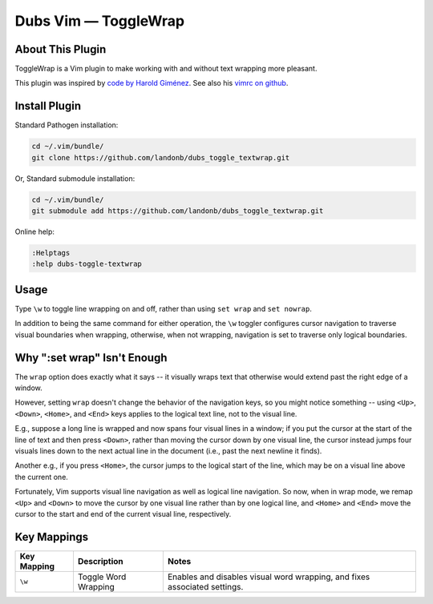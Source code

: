 Dubs Vim — ToggleWrap
=====================

About This Plugin
-----------------

ToggleWrap is a Vim plugin to make working
with and without text wrapping more pleasant.

This plugin was inspired by
`code by Harold Giménez
<http://awesomeful.net/posts/57-small-collection-of-useful-vim-tricks>`__.
See also his
`vimrc on github
<http://github.com/hgimenez/vimfiles/blob/c07ac584cbc477a0619c435df26a590a88c3e5a2/vimrc#L72-122>`__.

Install Plugin
--------------

Standard Pathogen installation:

.. code-block:: bash

   cd ~/.vim/bundle/
   git clone https://github.com/landonb/dubs_toggle_textwrap.git

Or, Standard submodule installation:

.. code-block:: bash

   cd ~/.vim/bundle/
   git submodule add https://github.com/landonb/dubs_toggle_textwrap.git

Online help:

.. code-block:: vim

   :Helptags
   :help dubs-toggle-textwrap

Usage
-----

Type ``\w`` to toggle line wrapping on and off,
rather than using ``set wrap`` and ``set nowrap``.

In addition to being the same command for
either operation, the ``\w`` toggler configures
cursor navigation to traverse visual boundaries
when wrapping, otherwise, when not wrapping,
navigation is set to traverse only logical
boundaries.

Why ":set wrap" Isn't Enough
----------------------------

The ``wrap`` option does exactly what it says --
it visually wraps text that otherwise would
extend past the right edge of a window.

However, setting ``wrap`` doesn't change the
behavior of the navigation keys, so you might
notice something -- using ``<Up>``, ``<Down>``,
``<Home>``, and ``<End>`` keys applies to the
logical text line, not to the visual line.

E.g., suppose a long line is wrapped and now
spans four visual lines in a window; if you
put the cursor at the start of the line of
text and then press ``<Down>``, rather than moving
the cursor down by one visual line, the
cursor instead jumps four visuals lines down
to the next actual line in the document (i.e.,
past the next newline it finds).

Another e.g., if you press ``<Home>``, the cursor
jumps to the logical start of the line, which
may be on a visual line above the current one.

Fortunately, Vim supports visual line
navigation as well as logical line navigation.
So now, when in wrap mode, we remap ``<Up>`` and
``<Down>`` to move the cursor by one visual line
rather than by one logical line, and ``<Home>``
and ``<End>`` move the cursor to the start and end
of the current visual line, respectively.

Key Mappings
------------

=================================  ==================================  ==============================================================================
 Key Mapping                        Description                         Notes
=================================  ==================================  ==============================================================================
 ``\w``                             Toggle Word Wrapping                Enables and disables visual word wrapping,
                                                                        and fixes associated settings.
=================================  ==================================  ==============================================================================

